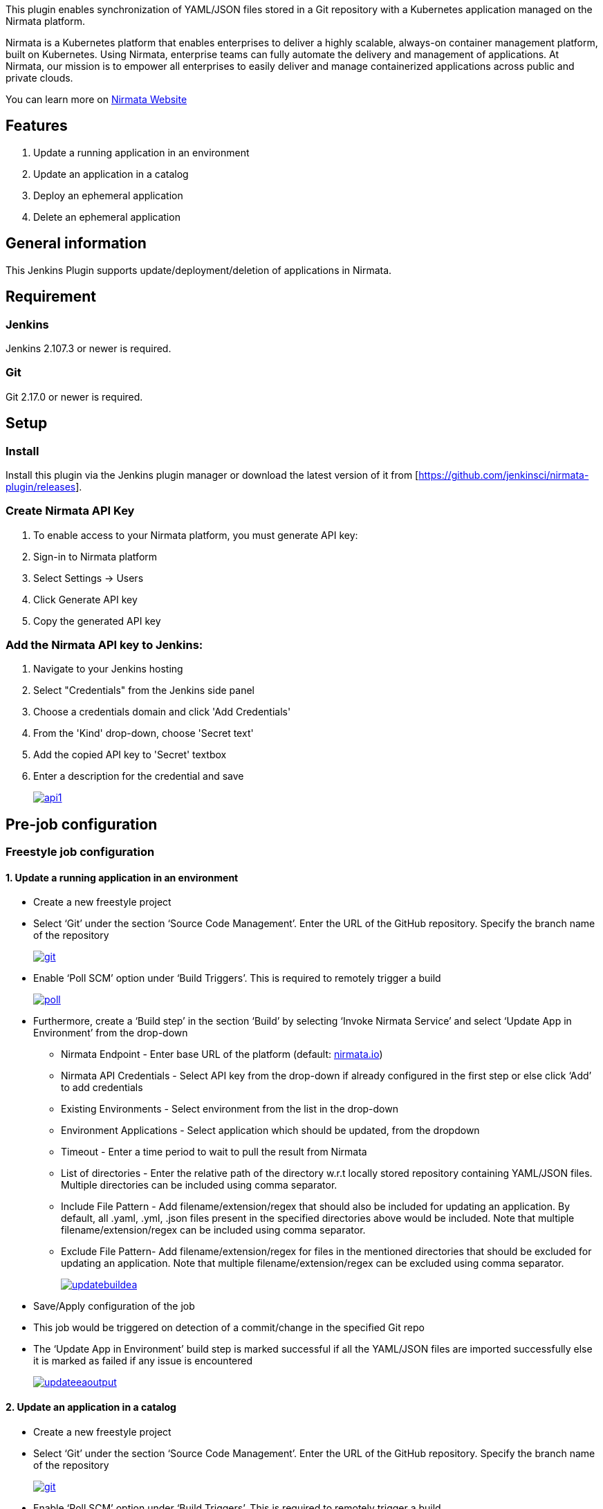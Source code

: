 This plugin enables synchronization of YAML/JSON files stored in a Git
repository with a Kubernetes application managed on the Nirmata
platform.

Nirmata is a Kubernetes platform that enables enterprises to deliver a
highly scalable, always-on container management platform, built on
Kubernetes. Using Nirmata, enterprise teams can fully automate the
delivery and management of applications. At Nirmata, our mission is to
empower all enterprises to easily deliver and manage containerized
applications across public and private clouds.

You can learn more on https://www.nirmata.com/[Nirmata Website]

[[NirmataPlugin-Features]]
== Features

. Update a running application in an environment
. Update an application in a catalog
. Deploy an ephemeral application
. Delete an ephemeral application

[[NirmataPlugin-Generalinformation]]
== General information

This Jenkins Plugin supports update/deployment/deletion of applications
in Nirmata.

[[NirmataPlugin-Requirement]]
== Requirement

[[NirmataPlugin-Jenkins]]
=== Jenkins

Jenkins 2.107.3 or newer is required.

[[NirmataPlugin-Git]]
=== Git

Git 2.17.0 or newer is required.

[[NirmataPlugin-Setup]]
== Setup

[[NirmataPlugin-Install]]
=== Install

Install this plugin via the Jenkins plugin manager or download the
latest version of it from
[https://github.com/jenkinsci/nirmata-plugin/releases].

[[NirmataPlugin-CreateNirmataAPIKey]]
=== Create Nirmata API Key

. To enable access to your Nirmata platform, you must generate API key:
. Sign-in to Nirmata platform
. Select Settings -> Users
. Click Generate API key
. Copy the generated API key

[[NirmataPlugin-AddtheNirmataAPIkeytoJenkins:]]
=== Add the Nirmata API key to Jenkins:

. Navigate to your Jenkins hosting
. Select "Credentials" from the Jenkins side panel
. Choose a credentials domain and click 'Add Credentials'
. From the 'Kind' drop-down, choose 'Secret text'
. Add the copied API key to 'Secret' textbox
. Enter a description for the credential and save
+
https://user-images.githubusercontent.com/39581624/41719183-e85e95ce-757c-11e8-97a1-4f8c0f7d9e18.JPG[[.confluence-embedded-file-wrapper]#image:https://user-images.githubusercontent.com/39581624/41719183-e85e95ce-757c-11e8-97a1-4f8c0f7d9e18.JPG[api1]#]

[[NirmataPlugin-Pre-jobconfiguration]]
== Pre-job configuration

[[NirmataPlugin-Freestylejobconfiguration]]
=== Freestyle job configuration

[[NirmataPlugin-1.Updatearunningapplicationinanenvironment]]
==== 1. Update a running application in an environment

* Create a new freestyle project
* Select ‘Git’ under the section ‘Source Code Management’. Enter the URL
of the GitHub repository. Specify the branch name of the repository
+
https://user-images.githubusercontent.com/39581624/41720190-e79cd06c-757f-11e8-9bec-7ae3f9f1a2d4.JPG[[.confluence-embedded-file-wrapper]#image:https://user-images.githubusercontent.com/39581624/41720190-e79cd06c-757f-11e8-9bec-7ae3f9f1a2d4.JPG[git]#]
* Enable ‘Poll SCM’ option under ‘Build Triggers’. This is required to
remotely trigger a build
+
https://user-images.githubusercontent.com/39581624/41720699-7af80bbe-7581-11e8-9d7e-89690c31d624.JPG[[.confluence-embedded-file-wrapper]#image:https://user-images.githubusercontent.com/39581624/41720699-7af80bbe-7581-11e8-9d7e-89690c31d624.JPG[poll]#]
* Furthermore, create a ‘Build step’ in the section ‘Build’ by selecting
‘Invoke Nirmata Service’ and select ‘Update App in Environment’ from the
drop-down
** Nirmata Endpoint - Enter base URL of the platform (default:
http://nirmata.io/[nirmata.io])
** Nirmata API Credentials - Select API key from the drop-down if
already configured in the first step or else click ‘Add’ to add
credentials
** Existing Environments - Select environment from the list in the
drop-down
** Environment Applications - Select application which should be
updated, from the dropdown
** Timeout - Enter a time period to wait to pull the result from Nirmata
** List of directories - Enter the relative path of the directory w.r.t
locally stored repository containing YAML/JSON files. Multiple
directories can be included using comma separator.
** Include File Pattern - Add filename/extension/regex that should also
be included for updating an application. By default, all .yaml, .yml,
.json files present in the specified directories above would be
included. Note that multiple filename/extension/regex can be included
using comma separator.
** Exclude File Pattern- Add filename/extension/regex for files in the
mentioned directories that should be excluded for updating an
application. Note that multiple filename/extension/regex can be excluded
using comma separator.
+
https://user-images.githubusercontent.com/39581624/42504572-db8583e4-8459-11e8-8a6a-d7ff3cff3afa.JPG[[.confluence-embedded-file-wrapper]#image:https://user-images.githubusercontent.com/39581624/42504572-db8583e4-8459-11e8-8a6a-d7ff3cff3afa.JPG[updatebuildea]#]
* Save/Apply configuration of the job
* This job would be triggered on detection of a commit/change in the
specified Git repo
* The ‘Update App in Environment’ build step is marked successful if all
the YAML/JSON files are imported successfully else it is marked as
failed if any issue is encountered
+
https://user-images.githubusercontent.com/39581624/42510304-1b3f0c00-846c-11e8-9b68-510ddc908408.png[[.confluence-embedded-file-wrapper]#image:https://user-images.githubusercontent.com/39581624/42510304-1b3f0c00-846c-11e8-9b68-510ddc908408.png[updateeaoutput]#]

[[NirmataPlugin-2.Updateanapplicationinacatalog]]
==== 2. Update an application in a catalog

* Create a new freestyle project
* Select ‘Git’ under the section ‘Source Code Management’. Enter the URL
of the GitHub repository. Specify the branch name of the repository
+
https://user-images.githubusercontent.com/39581624/41720190-e79cd06c-757f-11e8-9bec-7ae3f9f1a2d4.JPG[[.confluence-embedded-file-wrapper]#image:https://user-images.githubusercontent.com/39581624/41720190-e79cd06c-757f-11e8-9bec-7ae3f9f1a2d4.JPG[git]#]
* Enable ‘Poll SCM’ option under ‘Build Triggers’. This is required to
remotely trigger a build
+
https://user-images.githubusercontent.com/39581624/41720699-7af80bbe-7581-11e8-9d7e-89690c31d624.JPG[[.confluence-embedded-file-wrapper]#image:https://user-images.githubusercontent.com/39581624/41720699-7af80bbe-7581-11e8-9d7e-89690c31d624.JPG[poll]#]
* Furthermore, create a ‘Build step’ in the section ‘Build’ by selecting
‘Invoke Nirmata Service’ and select ‘Update App in Catalog’ from the
drop-down
** Nirmata Endpoint - Enter base URL of the platform (default:
http://nirmata.io/[nirmata.io])
** Nirmata API Credentials - Select API key from the drop-down if
already configured in the first step or else click ‘Add’ to add
credentials
** Catalog Applications - Select application which should be updated,
from the dropdown
** Timeout - Enter a time period to wait to pull the result from Nirmata
** List of directories - Enter the relative path of the directory w.r.t
locally stored repository containing YAML/JSON files. Multiple
directories can be included using comma separator.
** Include File Pattern - Add filename/extension/regex that should also
be included for updating an application. By default, all .yaml, .yml,
.json files present in the specified directories above would be
included. Note that multiple filename/extension/regex can be included
using comma separator.
** Exclude File Pattern- Add filename/extension/regex for files in the
mentioned directories that should be excluded for updating an
application. Note that multiple filename/extension/regex can be excluded
using comma separator.
+
https://user-images.githubusercontent.com/39581624/42504577-de796bba-8459-11e8-91ac-80f2be786f11.JPG[[.confluence-embedded-file-wrapper]#image:https://user-images.githubusercontent.com/39581624/42504577-de796bba-8459-11e8-91ac-80f2be786f11.JPG[updatebuildca]#]
* Save/Apply configuration of the job
* This job would be triggered on detection of a commit/change in the
specified Git repo
* The ‘Update App in Catalog’ build step is marked successful if all the
YAML/JSON files are imported successfully else it is marked as failed if
any issue is encountered
+
https://user-images.githubusercontent.com/39581624/42510394-61a7e716-846c-11e8-830d-b56677e9bdf0.png[[.confluence-embedded-file-wrapper]#image:https://user-images.githubusercontent.com/39581624/42510394-61a7e716-846c-11e8-830d-b56677e9bdf0.png[updatecaoutput]#]

[[NirmataPlugin-3.Deployanephemeralapplication]]
==== 3. Deploy an ephemeral application

* Create a new freestyle project
* Create a ‘Build step’ in the section ‘Build’ by selecting ‘Invoke
Nirmata Service’ and select ‘Deploy App in Environment’ from the
drop-down
** Nirmata Endpoint - Enter base URL of the platform (default:
http://nirmata.io/[nirmata.io])
** Nirmata API Credentials - Select API key from the drop-down if
already configured in the first step or else click ‘Add’ to add
credentials
** Existing Environments - Select environment from the list in the
drop-down
** Name for the application - Specify the name by which the application
should be deployed in the platform
** Timeout - Enter a time period to wait to pull the result from Nirmata
** Select 'Deploy from catalog' if the application should be deployed
from the Nirmata catalog
** Catalog Applications - Select the application which should be
deployed, from the dropdown
** Select 'Deploy from File(s)' if the application should be deployed
using .yaml/.json/.yml
*** List of directories - Enter the relative path of the directory w.r.t
locally stored repository containing YAML/JSON files. Multiple
directories can be included using comma separator.
*** Include File Pattern - Add filename/extension/regex that should also
be included for updating an application. By default, all .yaml, .yml,
.json files present in the specified directories above would be
included. Note that multiple filename/extension/regex can be included
using comma separator.
*** Exclude File Pattern- Add filename/extension/regex for files in the
mentioned directories that should be excluded for updating an
application. Note that multiple filename/extension/regex can be excluded
using comma separator.
+
https://user-images.githubusercontent.com/39581624/45298639-be3f3c00-b526-11e8-88f2-f46d5aa759cd.png[[.confluence-embedded-file-wrapper]#image:https://user-images.githubusercontent.com/39581624/45298639-be3f3c00-b526-11e8-88f2-f46d5aa759cd.png[deploybuild]#]
* Save/Apply configuration of job and execute an initial build by
triggering ‘Build Now’ from the side panel
* The ‘Deploy App in Environment’ build step is marked successful if the
application deployed in the environment else it is marked as failed if
any issue is encountered
+
https://user-images.githubusercontent.com/39581624/45298664-d9aa4700-b526-11e8-9478-faa310c800e2.png[[.confluence-embedded-file-wrapper]#image:https://user-images.githubusercontent.com/39581624/45298664-d9aa4700-b526-11e8-9478-faa310c800e2.png[deployoutput]#]

{empty}4. Delete an ephemeral application

* Create a new freestyle project
* Create a ‘Build step’ in the section ‘Build’ by selecting ‘Invoke
Nirmata Service’ and select ‘Delete App in Environment’ from the
drop-down
** Nirmata Endpoint - Enter base URL of the platform (default:
http://nirmata.io/[nirmata.io])
** Nirmata API Credentials - Select API key from the drop-down if
already configured in the first step or else click ‘Add’ to add
credentials
** Existing Environments - Select environment from the list in the
drop-down
** Running Applications - Select the application which should be
deleted, from the dropdown
** Timeout - Enter a time period to wait to pull the result from Nirmata
+
https://user-images.githubusercontent.com/39581624/42504594-e704a1aa-8459-11e8-9783-9cccb6b2181b.JPG[[.confluence-embedded-file-wrapper]#image:https://user-images.githubusercontent.com/39581624/42504594-e704a1aa-8459-11e8-9783-9cccb6b2181b.JPG[deletebuild]#]
* Save/Apply configuration of job and execute an initial build by
triggering ‘Build Now’ from the side panel
* The ‘Delete App in Environment’ build step is marked successful if the
application is deleted successfully else it is marked as failed if any
issue is encountered
+
https://user-images.githubusercontent.com/39581624/42510609-0bcf9e28-846d-11e8-9243-1f78e27329d7.png[[.confluence-embedded-file-wrapper]#image:https://user-images.githubusercontent.com/39581624/42510609-0bcf9e28-846d-11e8-9243-1f78e27329d7.png[deleteoutput]#]

[[NirmataPlugin-Pipelineworkflow]]
=== Pipeline workflow

* Create a new pipeline
* Select ‘Hello World’ from the side drop-down under the section
‘Pipeline’ and click on ‘Pipeline Syntax’
+
https://user-images.githubusercontent.com/39581624/42921871-e0839b18-8b3b-11e8-924a-88feaa102a37.JPG[[.confluence-embedded-file-wrapper]#image:https://user-images.githubusercontent.com/39581624/42921871-e0839b18-8b3b-11e8-924a-88feaa102a37.JPG[pipeline]#]
* Select ‘git: Git’ from the ‘Sample Step’ drop-down. Enter the URL of
the GitHub repository. Specify the branch name of the repository. Click
on ‘Generate Pipeline Script’ and copy the script generated. Note that
this is required only for the ‘Update’ actions
+
https://user-images.githubusercontent.com/39581624/42927801-2fa5c560-8b53-11e8-98cb-8b32f5e36aa0.JPG[[.confluence-embedded-file-wrapper]#image:https://user-images.githubusercontent.com/39581624/42927801-2fa5c560-8b53-11e8-98cb-8b32f5e36aa0.JPG[samplestep-git]#]
* Select ‘nirmata: Invoke Nirmata Service’ from the ‘Sample Step’
drop-down, select the required action from the drop-down and
select\enter the appropriate parameters. Click on ‘Generate Pipeline
Script’ and copy the script generated
+
https://user-images.githubusercontent.com/39581624/42927804-32132e6e-8b53-11e8-9022-188a5f0ee91f.JPG[[.confluence-embedded-file-wrapper]#image:https://user-images.githubusercontent.com/39581624/42927804-32132e6e-8b53-11e8-9022-188a5f0ee91f.JPG[samplestep-nirmata]#]
* Add the scripts generated above inside 'node' script as shown below
+
https://user-images.githubusercontent.com/39581624/42934507-09319b4a-8b65-11e8-9cf5-3965e24e4d5e.JPG[[.confluence-embedded-file-wrapper]#image:https://user-images.githubusercontent.com/39581624/42934507-09319b4a-8b65-11e8-9cf5-3965e24e4d5e.JPG[pipelinescript]#]
* Save/Apply configuration of job and execute an initial build by
triggering ‘Build Now’ from the side panel
+
https://user-images.githubusercontent.com/39581624/42928201-4bcc31ec-8b54-11e8-97aa-e0d073e8cf16.png[[.confluence-embedded-file-wrapper]#image:https://user-images.githubusercontent.com/39581624/42928201-4bcc31ec-8b54-11e8-97aa-e0d073e8cf16.png[outputpipeline]#]

Note: Similar workflows can be generated for 'Update App in
Catalog'/'Deploy App in Environment'/'Delete App in Environment'
actions.

[[NirmataPlugin-Versionhistory]]
== Version history

[[NirmataPlugin-Version1.0.0]]
=== Version 1.0.0

* Initial release

[[NirmataPlugin-Version1.0.1]]
=== Version 1.0.1

* UI Improvements

[[NirmataPlugin-Version1.0.3]]
=== Version 1.0.3

* Pipeline support added

[[NirmataPlugin-Version1.0.4]]
=== Version 1.0.4

* Improvements and support deployment of application through files

[[NirmataPlugin-Version1.0.8]]
=== Version 1.0.8

* Master-slave configuration support added

[[NirmataPlugin-Version1.0.9]]
=== Version 1.0.9

* 'cloudbees-folder' plugin support added

[[NirmataPlugin-Version1.0.10]]
=== Version 1.0.10

* Bug fix

[[NirmataPlugin-Version1.0.11]]
=== Version 1.0.11

* Changes from Nirmata 2.4

 +
